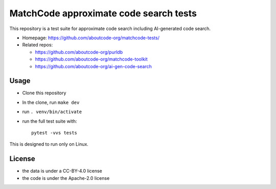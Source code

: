=========================================
MatchCode approximate code search tests
=========================================

This repository is a test suite for approximate code search including AI-generated code search.

- Homepage: https://github.com/aboutcode-org/matchcode-tests/
- Related repos:

  - https://github.com/aboutcode-org/purldb
  - https://github.com/aboutcode-org/matchcode-toolkit
  - https://github.com/aboutcode-org/ai-gen-code-search


Usage
=====

- Clone this repository
- In the clone, run ``make dev``
- run ``. venv/bin/activate``
- run the full test suite with::

    pytest -vvs tests

This is designed to run only on Linux.

License
=============

- the data is under a CC-BY-4.0 license
- the code is under the Apache-2.0 license